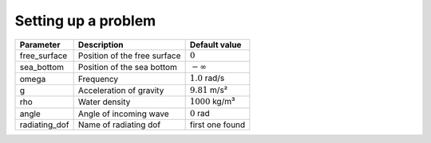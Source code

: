 ====================
Setting up a problem
====================


+--------------+------------------------------+--------------------+
| Parameter    | Description                  | Default value      |
+==============+==============================+====================+
| free_surface | Position of the free surface | :math:`0`          |
+--------------+------------------------------+--------------------+
| sea_bottom   | Position of the sea bottom   | :math:`-\infty`    |
+--------------+------------------------------+--------------------+
| omega        | Frequency                    | :math:`1.0` rad/s  |
+--------------+------------------------------+--------------------+
| g            | Acceleration of gravity      | :math:`9.81` m/s²  |
+--------------+------------------------------+--------------------+
| rho          | Water density                | :math:`1000` kg/m³ |
+--------------+------------------------------+--------------------+
| angle        | Angle of incoming wave       | :math:`0` rad      |
+--------------+------------------------------+--------------------+
| radiating_dof| Name of radiating dof        | first one found    |
+--------------+------------------------------+--------------------+
